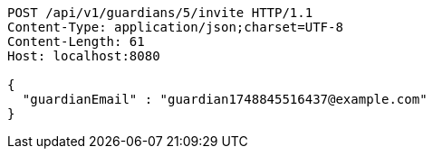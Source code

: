[source,http,options="nowrap"]
----
POST /api/v1/guardians/5/invite HTTP/1.1
Content-Type: application/json;charset=UTF-8
Content-Length: 61
Host: localhost:8080

{
  "guardianEmail" : "guardian1748845516437@example.com"
}
----